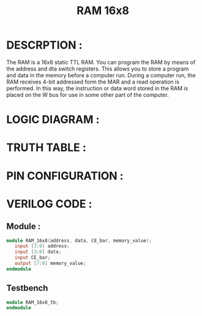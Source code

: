#+title: RAM 16x8
#+property: header-args :tangle RAM_16x8.v
#+auto-tangle: t
#+startup: showeverything


* DESCRPTION :
The RAM is a 16x8 static TTL RAM. You can program the RAM by means of the address and dta switch registers. This allows you to store a program and data in the memory before a computer run. During a computer run, the RAM receives 4-bit addressed form the MAR and a read operation is performed. In this way, the instruction or data word stored in the RAM is placed on the W bus for use in some other part of the computer.
* LOGIC DIAGRAM :
* TRUTH TABLE :
* PIN CONFIGURATION :
* VERILOG CODE :
** Module :
#+begin_src verilog
module RAM_16x8(address, data, CE_bar, memory_value);
   input [3:0] address;
   input [3:0] data;
   input CE_bar;
   output [7:0] memory_value;
endmodule
#+end_src
** Testbench
#+begin_src verilog
module RAM_16x8_tb;
endmodule
#+end_src
